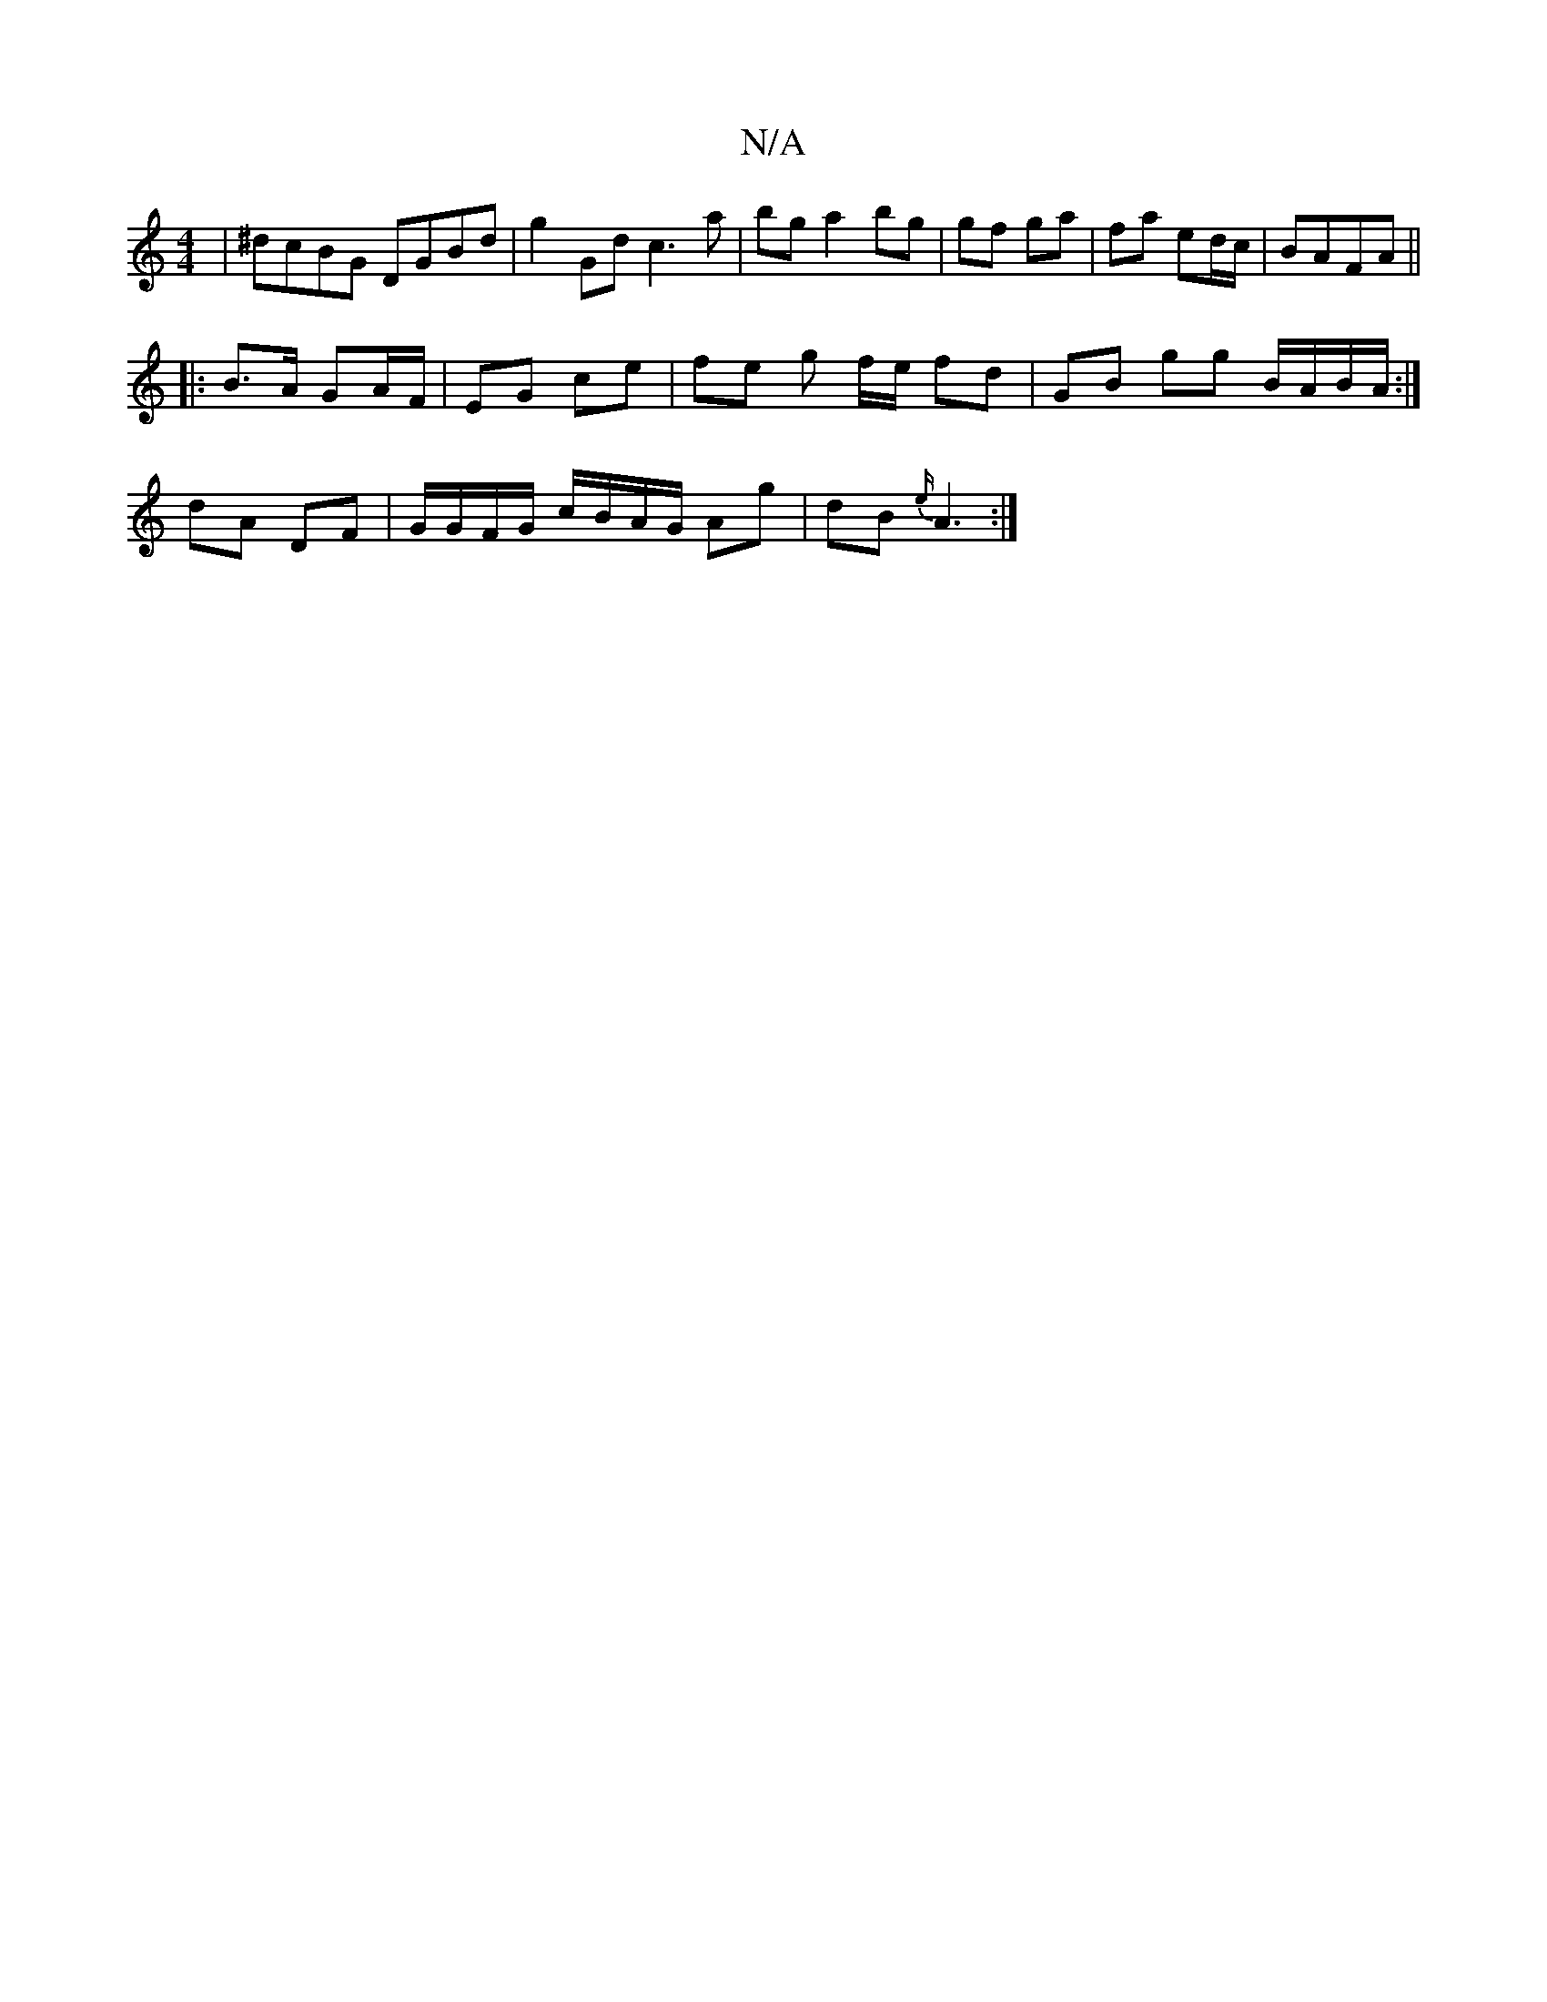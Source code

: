 X:1
T:N/A
M:4/4
R:N/A
K:Cmajor
|^dcBG DGBd|g2Gd c3a|bg a2 bg|gf ga|fa ed/c/| BAFA ||
|: B>A GA/F/ | EG ce | fe g f/e/ fd | GB gg B/A/B/A/ :|
dA DF | G/G/F/G/ c/B/A/G/ Ag | dB {e/}A3 :|

|: B4 Bd | ~g3c BAAB ||
|: dc Bc |
d/e/A/G/ F